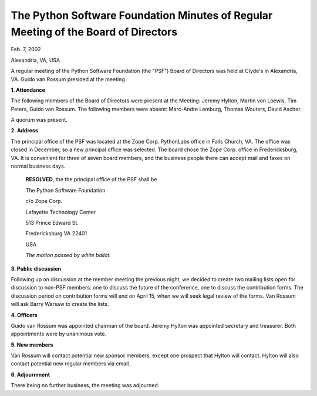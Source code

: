 The Python Software Foundation   Minutes of Regular Meeting of the Board of Directors
~~~~~~~~~~~~~~~~~~~~~~~~~~~~~~~~~~~~~~~~~~~~~~~~~~~~~~~~~~~~~~~~~~~~~~~~~~~~~~~~~~~~~

Feb. 7, 2002

Alexandria, VA, USA

A regular meeting of the Python Software Foundation (the "PSF")
Board of Directors was held at Clyde's in Alexandria, VA.  Guido van
Rossum presided at the meeting.

**1. Attendance** 

The following members of the Board of Directors were present at the
Meeting: Jeremy Hylton, Martin von Loewis, Tim Peters, Guido van
Rossum.  The following members were absent: Marc-Andre Lemburg, Thomas
Wouters, David Ascher.

A quorum was present. 

**2. Address** 

The principal office of the PSF was located at the Zope
Corp. PythonLabs office in Falls Church, VA.  The office was closed in
December, so a new principal office was selected.  The board chose the
Zope Corp. office in Fredericksburg, VA.  It is convenient for three
of seven board members, and the business people there can accept mail
and faxes on normal business days.

    **RESOLVED**, the the principal office of the PSF shall be

    The Python Software Foundation

    c/o Zope Corp.

    Lafayette Technology Center

    513 Prince Edward St.

    Fredericksburg VA 22401

    USA

    *The motion passed by white ballot.*

**3. Public discussion** 

Following up on discussion at the member meeting the previous
night, we decided to create two mailing lists open for discussion
to non-PSF members: one to discuss the future of the conference,
one to discuss the contribution forms.  The discussion period on
contribution forms will end on April 15, when we will seek legal
review of the forms.  Van Rossum will ask Barry Warsaw to create the
lists.

**4. Officers** 

Guido van Rossum was appointed chairman of the board.  Jeremy Hylton
was appointed secretary and treasurer.  Both appointments were by
unanimous vote.

**5. New members** 

Van Rossum will contact potential new sponsor members, except one
prospect that Hylton will contact.  Hylton will also contact potential
new regular members via email.

**6. Adjournment** 

There being no further business, the meeting was adjourned.